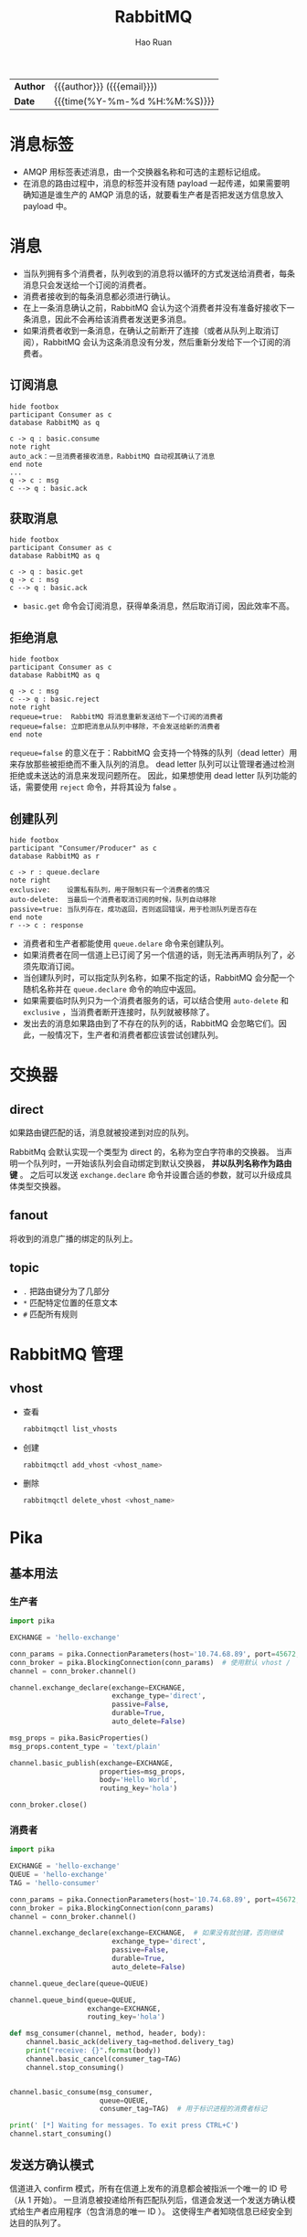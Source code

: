 #+TITLE:     RabbitMQ
#+AUTHOR:    Hao Ruan
#+EMAIL:     haoru@cisco.com
#+LANGUAGE:  en
#+LINK_HOME: http://www.github.com/ruanhao
#+OPTIONS: h:6 html-postamble:nil html-preamble:t tex:t f:t
#+HTML_DOCTYPE: <!DOCTYPE html>
#+HTML_HEAD: <link href="http://fonts.googleapis.com/css?family=Roboto+Slab:400,700|Inconsolata:400,700" rel="stylesheet" type="text/css" />
#+HTML_HEAD: <link href="../org-spec/css/style.css" rel="stylesheet" type="text/css" />
 #+HTML: <div class="outline-2" id="meta">
| *Author* | {{{author}}} ({{{email}}})    |
| *Date*   | {{{time(%Y-%m-%d %H:%M:%S)}}} |
#+HTML: </div>
#+TOC: headlines 3


* 消息标签

- AMQP 用标签表述消息，由一个交换器名称和可选的主题标记组成。
- 在消息的路由过程中，消息的标签并没有随 payload 一起传递，如果需要明确知道是谁生产的 AMQP 消息的话，就要看生产者是否把发送方信息放入 payload 中。


* 消息

- 当队列拥有多个消费者，队列收到的消息将以循环的方式发送给消费者，每条消息只会发送给一个订阅的消费者。
- 消费者接收到的每条消息都必须进行确认。
- 在上一条消息确认之前，RabbitMQ 会认为这个消费者并没有准备好接收下一条消息，因此不会再给该消费者发送更多消息。
- 如果消费者收到一条消息，在确认之前断开了连接（或者从队列上取消订阅），RabbitMQ 会认为这条消息没有分发，然后重新分发给下一个订阅的消费者。

** 订阅消息

#+BEGIN_SRC plantuml :file img/rabbitmq_consume.png
  hide footbox
  participant Consumer as c
  database RabbitMQ as q

  c -> q : basic.consume
  note right
  auto_ack：一旦消费者接收消息，RabbitMQ 自动视其确认了消息
  end note
  ...
  q -> c : msg
  c --> q : basic.ack
#+END_SRC


** 获取消息

#+BEGIN_SRC plantuml :file img/rabbitmq_get.png
  hide footbox
  participant Consumer as c
  database RabbitMQ as q

  c -> q : basic.get
  q -> c : msg
  c --> q : basic.ack
#+END_SRC

- =basic.get= 命令会订阅消息，获得单条消息，然后取消订阅，因此效率不高。



** 拒绝消息

#+BEGIN_SRC plantuml :file img/rabbitmq_reject.png
  hide footbox
  participant Consumer as c
  database RabbitMQ as q

  q -> c : msg
  c --> q : basic.reject
  note right
  requeue=true:  RabbitMQ 将消息重新发送给下一个订阅的消费者
  requeue=false: 立即把消息从队列中移除，不会发送给新的消费者
  end note
#+END_SRC

=requeue=false= 的意义在于：RabbitMQ 会支持一个特殊的队列（dead letter）用来存放那些被拒绝而不重入队列的消息。
dead letter 队列可以让管理者通过检测拒绝或未送达的消息来发现问题所在。
因此，如果想使用 dead letter 队列功能的话，需要使用 =reject= 命令，并将其设为 false 。


** 创建队列

#+BEGIN_SRC plantuml :file img/rabbitmq_create.png
  hide footbox
  participant "Consumer/Producer" as c
  database RabbitMQ as r

  c -> r : queue.declare
  note right
  exclusive:    设置私有队列，用于限制只有一个消费者的情况
  auto-delete:  当最后一个消费者取消订阅的时候，队列自动移除
  passive=true: 当队列存在，成功返回，否则返回错误，用于检测队列是否存在
  end note
  r --> c : response
#+END_SRC

- 消费者和生产者都能使用 =queue.delare= 命令来创建队列。
- 如果消费者在同一信道上已订阅了另一个信道的话，则无法再声明队列了，必须先取消订阅。
- 当创建队列时，可以指定队列名称，如果不指定的话，RabbitMQ 会分配一个随机名称并在 =queue.declare= 命令的响应中返回。
- 如果需要临时队列只为一个消费者服务的话，可以结合使用 =auto-delete= 和 =exclusive= ，当消费者断开连接时，队列就被移除了。
- 发出去的消息如果路由到了不存在的队列的话，RabbitMQ 会忽略它们。因此，一般情况下，生产者和消费者都应该尝试创建队列。


* 交换器

** direct

如果路由键匹配的话，消息就被投递到对应的队列。

RabbitMq 会默认实现一个类型为 direct 的，名称为空白字符串的交换器。
当声明一个队列时，一开始该队列会自动绑定到默认交换器， *并以队列名称作为路由键* 。
之后可以发送 =exchange.declare= 命令并设置合适的参数，就可以升级成具体类型交换器。

[[file:img/direct-router.png]]


** fanout

将收到的消息广播的绑定的队列上。

[[file:img/fanout-router.png]]

** topic

[[file:img/topic-router.png]]

- =.= 把路由键分为了几部分
- =*= 匹配特定位置的任意文本
- =#= 匹配所有规则


* RabbitMQ 管理

** vhost

- 查看
  #+BEGIN_SRC sh
    rabbitmqctl list_vhosts
  #+END_SRC
- 创建
  #+BEGIN_SRC sh
    rabbitmqctl add_vhost <vhost_name>
  #+END_SRC
- 删除
  #+BEGIN_SRC sh
    rabbitmqctl delete_vhost <vhost_name>
  #+END_SRC


* Pika


** 基本用法

*** 生产者

#+BEGIN_SRC python :results output
  import pika

  EXCHANGE = 'hello-exchange'

  conn_params = pika.ConnectionParameters(host='10.74.68.89', port=45672, socket_timeout=3.0)
  conn_broker = pika.BlockingConnection(conn_params)  # 使用默认 vhost /
  channel = conn_broker.channel()

  channel.exchange_declare(exchange=EXCHANGE,
                           exchange_type='direct',
                           passive=False,
                           durable=True,
                           auto_delete=False)

  msg_props = pika.BasicProperties()
  msg_props.content_type = 'text/plain'

  channel.basic_publish(exchange=EXCHANGE,
                        properties=msg_props,
                        body='Hello World',
                        routing_key='hola')

  conn_broker.close()
#+END_SRC

#+RESULTS:


*** 消费者

#+BEGIN_SRC python :results output
  import pika

  EXCHANGE = 'hello-exchange'
  QUEUE = 'hello-exchange'
  TAG = 'hello-consumer'

  conn_params = pika.ConnectionParameters(host='10.74.68.89', port=45672, socket_timeout=3.0)
  conn_broker = pika.BlockingConnection(conn_params)
  channel = conn_broker.channel()

  channel.exchange_declare(exchange=EXCHANGE,  # 如果没有就创建，否则继续
                           exchange_type='direct',
                           passive=False,
                           durable=True,
                           auto_delete=False)

  channel.queue_declare(queue=QUEUE)

  channel.queue_bind(queue=QUEUE,
                     exchange=EXCHANGE,
                     routing_key='hola')

  def msg_consumer(channel, method, header, body):
      channel.basic_ack(delivery_tag=method.delivery_tag)
      print("receive: {}".format(body))
      channel.basic_cancel(consumer_tag=TAG)
      channel.stop_consuming()


  channel.basic_consume(msg_consumer,
                        queue=QUEUE,
                        consumer_tag=TAG)  # 用于标识进程的消费者标记

  print(' [*] Waiting for messages. To exit press CTRL+C')
  channel.start_consuming()
#+END_SRC

#+RESULTS:
:  [*] Waiting for messages. To exit press CTRL+C
: receive: b'Hello World'



** 发送方确认模式

信道进入 confirm 模式，所有在信道上发布的消息都会被指派一个唯一的 ID 号（从 1 开始）。
一旦消息被投递给所有匹配队列后，信道会发送一个发送方确认模式给生产者应用程序（包含消息的唯一 ID ）。
这使得生产者知晓信息已经安全到达目的队列了。


*** 生产者

#+BEGIN_SRC python :results output
  #! /usr/bin/env python3
  # -*- coding: utf-8 -*-

  import pika

  EXCHANGE = 'hello-exchange'

  conn_params = pika.ConnectionParameters(host='10.74.68.89', port=45672, socket_timeout=3.0)
  conn_broker = pika.BlockingConnection(conn_params)  # 使用默认 vhost /
  channel = conn_broker.channel()
  channel.confirm_delivery()
  channel.exchange_declare(exchange=EXCHANGE,
                           exchange_type='direct',
                           passive=False,
                           durable=True,
                           auto_delete=False)

  msg_props = pika.BasicProperties()
  msg_props.content_type = 'text/plain'

  ack = channel.basic_publish(exchange=EXCHANGE,
                              properties=msg_props,
                              body='Hello World',
                              routing_key='hola')

  if ack:
      print("confirm received")
  else:
      print("msg lost")

  conn_broker.close()
#+END_SRC

#+RESULTS:
: confirm received
